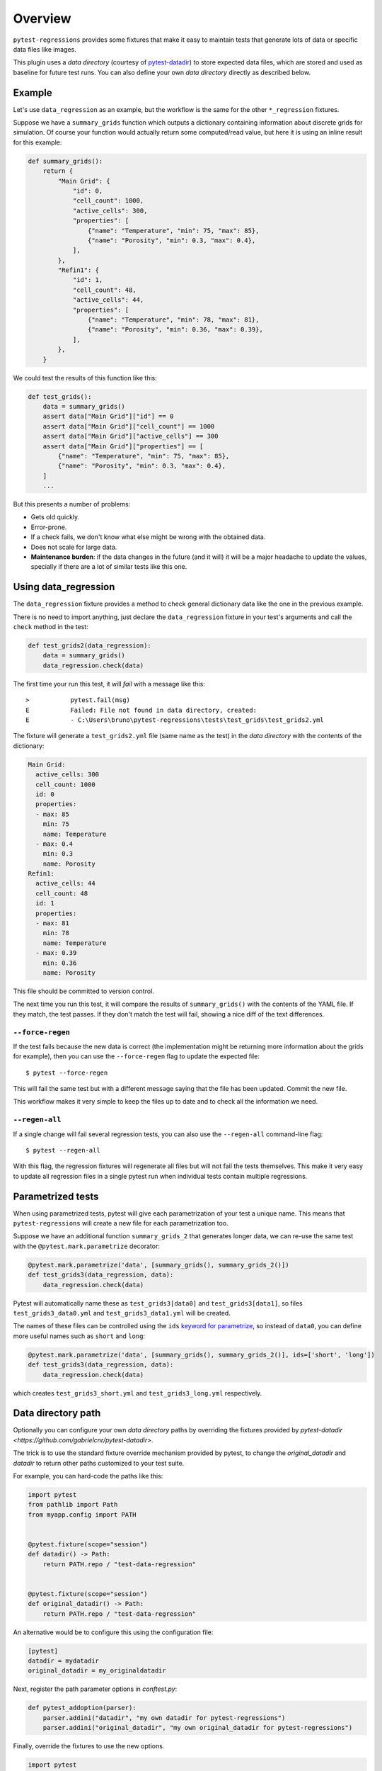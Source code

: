 Overview
========

``pytest-regressions`` provides some fixtures that make it easy to maintain tests that
generate lots of data or specific data files like images.

This plugin uses a *data directory* (courtesy of `pytest-datadir <https://github.com/gabrielcnr/pytest-datadir>`_) to
store expected data files, which are stored and used as baseline for future test runs.  You can also
define your own *data directory* directly as described below.

Example
-------

Let's use ``data_regression`` as an example, but the workflow is the same for the other ``*_regression`` fixtures.

Suppose we have a ``summary_grids`` function which outputs a dictionary containing information about discrete grids
for simulation. Of course your function would actually return some computed/read value, but here it is using an inline
result for this example:

.. code-block:: python

    def summary_grids():
        return {
            "Main Grid": {
                "id": 0,
                "cell_count": 1000,
                "active_cells": 300,
                "properties": [
                    {"name": "Temperature", "min": 75, "max": 85},
                    {"name": "Porosity", "min": 0.3, "max": 0.4},
                ],
            },
            "Refin1": {
                "id": 1,
                "cell_count": 48,
                "active_cells": 44,
                "properties": [
                    {"name": "Temperature", "min": 78, "max": 81},
                    {"name": "Porosity", "min": 0.36, "max": 0.39},
                ],
            },
        }


We could test the results of this function like this:


.. code-block:: python

    def test_grids():
        data = summary_grids()
        assert data["Main Grid"]["id"] == 0
        assert data["Main Grid"]["cell_count"] == 1000
        assert data["Main Grid"]["active_cells"] == 300
        assert data["Main Grid"]["properties"] == [
            {"name": "Temperature", "min": 75, "max": 85},
            {"name": "Porosity", "min": 0.3, "max": 0.4},
        ]
        ...


But this presents a number of problems:

* Gets old quickly.
* Error-prone.
* If a check fails, we don't know what else might be wrong with the obtained data.
* Does not scale for large data.
* **Maintenance burden**: if the data changes in the future (and it will) it will be a major headache to update the values,
  specially if there are a lot of similar tests like this one.


Using data_regression
---------------------

The ``data_regression`` fixture provides a method to check general dictionary data like the one in the previous example.

There is no need to import anything, just declare the ``data_regression`` fixture in your test's
arguments and call the ``check`` method in the test:

.. code-block:: python

    def test_grids2(data_regression):
        data = summary_grids()
        data_regression.check(data)


The first time your run this test, it will *fail* with a message like this::


    >           pytest.fail(msg)
    E           Failed: File not found in data directory, created:
    E           - C:\Users\bruno\pytest-regressions\tests\test_grids\test_grids2.yml

The fixture will generate a ``test_grids2.yml`` file (same name as the test) in the *data directory* with the contents of the dictionary:

.. code-block:: yaml

    Main Grid:
      active_cells: 300
      cell_count: 1000
      id: 0
      properties:
      - max: 85
        min: 75
        name: Temperature
      - max: 0.4
        min: 0.3
        name: Porosity
    Refin1:
      active_cells: 44
      cell_count: 48
      id: 1
      properties:
      - max: 81
        min: 78
        name: Temperature
      - max: 0.39
        min: 0.36
        name: Porosity

This file should be committed to version control.

The next time you run this test, it will compare the results of ``summary_grids()`` with the contents of the YAML file.
If they match, the test passes. If they don't match the test will fail, showing a nice diff of the text differences.

``--force-regen``
~~~~~~~~~~~~~~~~~

If the test fails because the new data is correct (the implementation might be returning more information about the
grids for example), then you can use the ``--force-regen`` flag to update the expected file::

    $ pytest --force-regen


This will fail the same test but with a different message saying that the file has been updated. Commit the new file.

This workflow makes it very simple to keep the files up to date and to check all the information we need.

``--regen-all``
~~~~~~~~~~~~~~~~~

If a single change will fail several regression tests, you can also use the ``--regen-all`` command-line flag::

    $ pytest --regen-all


With this flag, the regression fixtures will regenerate all files but will not fail the tests themselves. This make it very
easy to update all regression files in a single pytest run when individual tests contain multiple regressions.


Parametrized tests
------------------

When using parametrized tests, pytest will give each parametrization of your test a unique name.
This means that ``pytest-regressions`` will create a new file for each parametrization too.

Suppose we have an additional function ``summary_grids_2`` that generates longer data, we can
re-use the same test with the ``@pytest.mark.parametrize`` decorator:

.. code-block:: python

    @pytest.mark.parametrize('data', [summary_grids(), summary_grids_2()])
    def test_grids3(data_regression, data):
        data_regression.check(data)

Pytest will automatically name these as ``test_grids3[data0]`` and ``test_grids3[data1]``, so files
``test_grids3_data0.yml`` and ``test_grids3_data1.yml`` will be created.

The names of these files can be controlled using the ``ids`` `keyword for parametrize
<https://docs.pytest.org/en/stable/example/parametrize.html#different-options-for-test-ids>`_, so
instead of ``data0``, you can define more useful names such as ``short`` and ``long``:

.. code-block:: python

    @pytest.mark.parametrize('data', [summary_grids(), summary_grids_2()], ids=['short', 'long'])
    def test_grids3(data_regression, data):
        data_regression.check(data)

which creates ``test_grids3_short.yml`` and ``test_grids3_long.yml`` respectively.

Data directory path
-------------------

Optionally you can configure your own *data directory* paths by overriding
the fixtures provided by `pytest-datadir <https://github.com/gabrielcnr/pytest-datadir>`.

The trick is to use the standard fixture override mechanism provided by pytest, to change the `original_datadir` and `datadir` to return
other paths customized to your test suite.

For example, you can hard-code the paths like this:

.. code-block:: python

    import pytest
    from pathlib import Path
    from myapp.config import PATH


    @pytest.fixture(scope="session")
    def datadir() -> Path:
        return PATH.repo / "test-data-regression"


    @pytest.fixture(scope="session")
    def original_datadir() -> Path:
        return PATH.repo / "test-data-regression"

An alternative would be to configure this using the configuration file:

.. code-block:: ini

    [pytest]
    datadir = mydatadir
    original_datadir = my_originaldatadir

Next, register the path parameter options in `conftest.py`:

.. code-block:: python

    def pytest_addoption(parser):
        parser.addini("datadir", "my own datadir for pytest-regressions")
        parser.addini("original_datadir", "my own original_datadir for pytest-regressions")

Finally, override the fixtures to use the new options.

.. code-block:: python

  import pytest
  import pathlib

  @pytest.fixture(scope="session")
  def original_datadir(request) -> pathlib.Path:
      config = request.config
      return config.rootpath / config.getini('original_datadir')


  @pytest.fixture(scope="session")
  def datadir(request) -> pathlib.Path:
      config = request.config
      return config.rootpath / config.getini('datadir')
